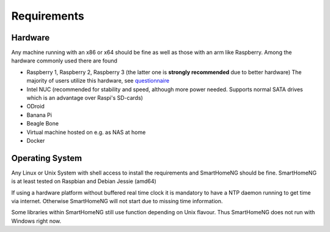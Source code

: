 ############
Requirements
############

********
Hardware
********

Any machine running with an x86 or x64 should be fine as well as those with an arm like Raspberry.
Among the hardware commonly used there are found

- Raspberry 1, Raspberry 2, Raspberry 3 (the latter one is **strongly recommended** due to better hardware)
  The majority of users utilize this hardware, see `questionnaire <https://knx-user-forum.de/forum/supportforen/smarthome-py/1112952-welche-hardware-nutzt-ihr-f%C3%BCr-euer-smarthomeng>`_
- Intel NUC (recommended for stability and speed, although more power needed. Supports normal SATA drives which is an advantage over Raspi's SD-cards)
- ODroid
- Banana Pi
- Beagle Bone
- Virtual machine hosted on e.g. as NAS at home
- Docker

****************
Operating System
****************

Any Linux or Unix System with shell access to install the requirements and SmartHomeNG should be fine. 
SmartHomeNG is at least tested on Raspbian and Debian Jessie (amd64)

If using a hardware platform without buffered real time clock it is mandatory to have a NTP daemon running to get time via internet.
Otherwise SmartHomeNG will not start due to missing time information.

Some libraries within SmartHomeNG still use function depending on Unix flavour. 
Thus SmartHomeNG does not run with Windows right now.
